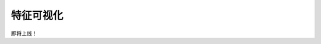 特征可视化
=========================

即将上线！

.. Basic Usage
.. ---------------

.. draw feature in Euclidean space, draw feature in manifold space

.. Make Animation
.. -------------------------


.. Mathamatical Principles
.. ---------------------------

.. hyperbolic space
